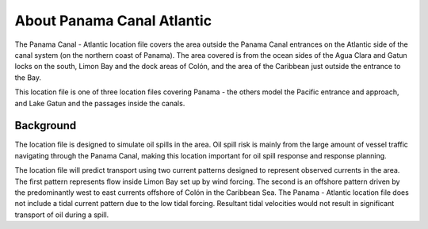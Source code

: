 .. keywords
   Panama Canal, Atlantic, Panama, location

About Panama Canal Atlantic
^^^^^^^^^^^^^^^^^^^^^^^^^^^^^^^^^^^^^^^^^^^

The Panama Canal - Atlantic location file covers the area outside the Panama Canal entrances on the Atlantic side of the canal system (on the northern coast of Panama). The area covered is from the ocean sides of the Agua Clara and Gatun locks on the south, Limon Bay and the dock areas of Colón, and the area of the Caribbean just outside the entrance to the Bay.

This location file is one of three location files covering Panama - the others model the Pacific entrance and approach, and Lake Gatun and the passages inside the canals.


Background
=============================================

The location file is designed to simulate oil spills in the area. Oil spill risk is mainly from the large amount of vessel traffic navigating through the Panama Canal, making this location important for oil spill response and response planning. 

The location file will predict transport using two current patterns designed to represent observed currents in the area.  The first pattern represents flow inside Limon Bay set up by wind forcing. The second is an offshore pattern driven by the predominantly west to east currents offshore of Colón in the Caribbean Sea.
The Panama - Atlantic location file does not include a tidal current pattern due to the low tidal forcing. Resultant tidal velocities would not result in significant transport of oil during a spill.
